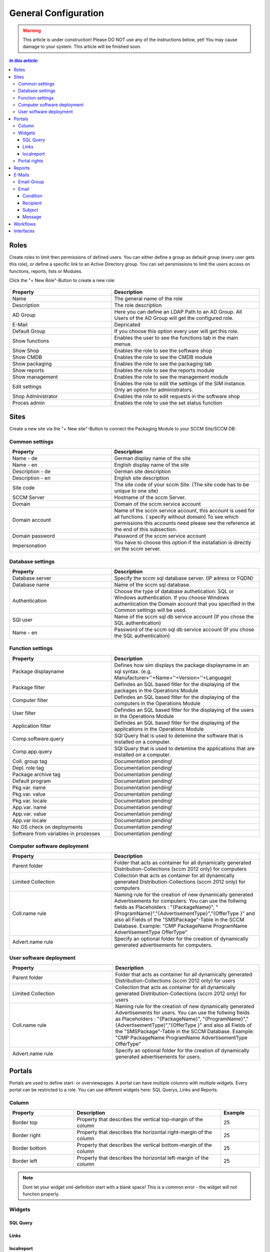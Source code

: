 General Configuration
=============================================================

.. warning:: This article is under construction! Please DO NOT use any of the instructions below, yet!
             You may cause damage to your system. This article will be finished soon.

.. contents:: *In this article:*
  :local:
  :depth: 3


****************************************************************
Roles
****************************************************************
Create roles to limit then permissions of defined users. You can either define a group as default group (every user gets this role), or define a specific link to an Active Directory group. You can set persmissions to limit the users access on functions, reports, lists 
or Modules.

Click the "+ New Role"-Button to create a new role: 

  .. figure:: _static/Roles.png


.. csv-table:: 
   :header: "Property","Description"
   :widths: 40,58

   "Name", "The general name of the role"
   "Description", "The role description"
   "AD Group", "Here you can define an LDAP Path to an AD Group. All Users of the AD Group will get the configured role."
   "E-Mail", "Depricated"
   "Default Group", "If you choose this option every user will get this role."
   "Show functions", "Enables the user to see the functions tab in the main menue."
   "Show Shop", "Enables the role to see the software shop"
   "Show CMDB", "Enables the role to see the CMDB module"
   "Show packaging", "Enables the role to see the packaging tab"
   "Show reports", "Enables the role to see the reports module"
   "Show management", "Enables the role to see the management module"
   "Edit settings", "Enables the role to edit the settings of the SIM instance. Only an option for administrators."
   "Shop Administrator", "Enables the role to edit requests in the software shop "
   "Proces admin", "Enables the role to use the set status function"



.. _General-Configuration-Sites:

****************************************************************
Sites
****************************************************************

Create a new site via the "+ New site"-Button to connect the Packaging Module to your SCCM Site/SCCM DB:

  .. figure:: _static/GeneralSiteConfiguration.png

================================================================
Common settings
================================================================

.. csv-table:: 
   :header: "Property","Description"
   :widths: 40,58

   "Name - de", "German display name of the site"
   "Name - en", "English display name of the site"
   "Description - de", "German site description"
   "Description - en", "English site description"
   "Site code", "The site code of your sccm Site. (The site code has to be unique to one site)"
   "SCCM Server", "Hostname of the sccm Server."
   "Domain", "Domain of the sccm service account"
   "Domain account", "Name of the sccm service account, this account is used for all functions. ( specify without domain) To see which permissions this accounts need please see the reference at the end of this subsection."
   "Domain password", "Password of the sccm service account"
   "Impersonation", "You have to choose this option if the installation is directly on the sccm server."


================================================================
Database settings
================================================================

.. csv-table:: 
   :header: "Property","Description"
   :widths: 40,58

   "Database server", "Specify the sccm sql database server. (IP adress or FQDN)"
   "Database name", "Name of the sccm sql database."
   "Authentication", "Choose the type of database authetication: SQL or Windows authentication. If you choose Windows authentication the Domain account that you specified in the Common settings will be used."
   "SQl user", "Name of the sccm sql db service account (If you chose the SQL authentication)"
   "Name - en", "Password of the sccm sql db service account (If you chose the SQL authentication)"


================================================================
Function settings
================================================================

.. csv-table:: 
   :header: "Property","Description"
   :widths: 40,58

   "Package displayname", "Defines how sim displays the package displayname in an sql syntax. (e.g. Manufacturer+''+Name+''+Version+''+Language)"
   "Package filter", "Defindes an SQL based fitler for the displaying of the packages in the Operations Module"
   "Computer filter", "Defindes an SQL based fitler for the displaying of the computers in the Operations Module"
   "User filter", "Defindes an SQL based fitler for the displaying of the users in the Operations Module"
   "Application filter", "Defindes an SQL based fitler for the displaying of the applications in the Operations Module"
   "Comp.software.query", "SQl Query that is used to detemine the software that is installed on a computer."
   "Comp.app.query", "SQl Query that is used to detemine the applications that are installed on a computer."
   "Coll. group tag", "Documentation pending!"
   "Depl. role tag", "Documentation pending!"
   "Package archive tag", "Documentation pending!"
   "Default program", "Documentation pending!"
   "Pkg.var. name", "Documentation pending!"
   "Pkg.var. value", "Documentation pending!"
   "Pkg.var. locale", "Documentation pending!"
   "App.var. name", "Documentation pending!"
   "App.var. value", "Documentation pending!"
   "App.var locale", "Documentation pending!"
   "No OS check on deployments", "Documentation pending!"
   "Software from variables in prozesses", "Documentation pending!"

================================================================
Computer software deployment
================================================================

.. csv-table:: 
   :header: "Property","Description"
   :widths: 40,58

   "Parent folder", "Folder that acts as container for all dynamically generated Distribution-Collections (sccm 2012 only) for computers"
   "Limited Collection", "Collection that acts as container for all dynamically generated Distribution-Collections (sccm 2012 only) for computers"
   "Coll.name rule", "Naming rule for the creation of new dynamically generated Advertisements  for computers. You can use the follwing fields as Placeholders : ""{PackageName}"", ""{ProgramName}"",""{AdvertisementType}"",""{OfferType }"" and also all Fields of the ""SMSPackage""-Table in the SCCM   Database. Example: ""CMP PackageName ProgramName AdvertisementType OfferType"""
   "Advert.name rule", "Specify an optional folder for the creation of dynamically generated advertisements  for computers."

================================================================
User software deployment
================================================================

.. csv-table:: 
   :header: "Property","Description"
   :widths: 40,57

   "Parent folder", "Folder that acts as container for all dynamically generated Distribution-Collections (sccm 2012 only) for users"
   "Limited Collection", "Collection that acts as container for all dynamically generated Distribution-Collections (sccm 2012 only)  for users"
   "Coll.name rule", "Naming rule for the creation of new dynamically generated Advertisements  for users. You can use the follwing fields as Placeholders : ""{PackageName}"", ""{ProgramName}"",""{AdvertisementType}"",""{OfferType }"" and also all Fields of the ""SMSPackage""-Table in the SCCM Database. Example: ""CMP PackageName ProgramName AdvertisementType OfferType"""
   "Advert.name rule", "Specify an optional folder for the creation of dynamically generated advertisements  for users."


****************************************************************
Portals
****************************************************************

Portals are used to define start- or overviewpages. A portal can have multiple columns with multiple widgets. Every portal can be restricted to a role. You can use different widgets here: SQL Querys, Links and Reports.


================================================================
Column
================================================================

.. csv-table:: 
   :header: "Property","Description","Example"
   :widths: 25,57,15

   "Border top", "Property that describes the vertical top-margin of the column", "25"
   "Border right", "Property that describes the horizontal right-margin of the column", "25"
   "Border bottom", "Property that describes the vertical bottom-margin of the column", "25"
   "Border left", "Property that describes the horizontal left-margin of the column", "25"


.. note:: Dont let your widget xml-definition start with a blank space! This is a common error - the widget will not function properly. 

================================================================    
Widgets
================================================================

------------------
SQL Query
------------------

  .. code-block:: xml
    :linenos:

    <sqlQuery
      database=""
      query="SELECT TOP 10 SysDisplayName, Name, Id AS _Id  
      FROM Computer"
      link="Support/TypeView.aspx?TypeView=Computer               
      Details&Id={_Id}"
      size="400;250"
      refresh="true"
     />

------------------
Links
------------------

  .. code-block:: xml
    :linenos:

    <links>
     <link de="Google de" en="Google en" url="http://www.google.de" />
     <link de="Google de" en="Google en" url="http://www.google.de" />
    </links>

------------------
localreport
------------------


  .. code-block:: xml
    :linenos:

    <localReport    
    id=""
    name="Issues" 
    />


================================================================
Portal rights 
================================================================

To set a portal right, click the "+ portal right"-Button and choose the desired role, finally click save.  


****************************************************************
Reports
****************************************************************

****************************************************************
E-Mails
****************************************************************

Configure mails for workflows or forms here.


================================================================
Email-Group
================================================================

.. csv-table:: 
   :header: "Property","Description"
   :widths: 40,57

   "Name - de", "German name for the email-group"
   "Name - en", "English name for the email-group"

================================================================
Email
================================================================


------------------
Condition
------------------

Define a condition that decides wheather or not the email should be sent. If you leave this empty the email will always be sent. Concatenate rules by using "AND". The following Operators are avalible in the condition field:

.. csv-table:: 
   :header: "Operator","Description"
   :widths: 40,57

   "=", "equals"
   "<", "less than"
   ">", "more than"
   "!", "doesnt equal"

Furthermore you can use palceholders that reference Attributes of the associated Workflow as seen in the following Example: 

  .. code-block:: xml
    :linenos:

    {Manufacturer}=Adobe AND {Product}!Reader

In this case the email will be sent if: The Workflow parameter "Manufacturer" is filled with the value "Adobe" and the parameter "Product" does not equal "Reader".

------------------
Recipient
------------------

Define the recipient of the email, you can specify a concrete adresse such as "support@silvermonkey.net", or use diffrent placeholders:

.. csv-table:: 
   :header: "Operator","Description"
   :widths: 40,57

   "{TicketResponsible}", "Takes the value of the specified attribute in the workflow context."
   "{$MAIL>IssueEditor}", "Takes the email adress of the specified Active Directory field in the workflow context."
   "{@OBJ.PartnerResponsiblePerson.Email}", "Takes an entry out of another table/class that is connected to the main class and Workflow context. Syntax: {@OBJ.Table.Column} "

Example:

  .. code-block:: xml
    :linenos:

    {@OBJ.PartnerResponsiblePerson.Email}

Seperate multiple recipients via semicolon.

------------------
Subject
------------------

The subject of the email. You can use the same placeholders as in the recipient.

Example: 

  .. code-block:: xml
    :linenos:

    Your request was canceled {RequestManufacturerName}_{RequestProductName}_{RequestProductVersion}_{@OBJ.PackageLanguage.CodeISO6391}_{Architecture}_{@OBJ.PackageType.Character}{PackageID}

------------------
Message
------------------

The message of the email. You can use the same placeholders as in the recipient.

Example: 

  .. code-block:: xml
    :linenos:

    <font face="Arial" size="2">
    The software package: {RequestManufacturerName}_{RequestProductName}_{RequestProductVersion}_{@OBJ.PackageLanguage.CodeISO6391}_{Architecture}_{@OBJ.PackageType.Character}{PackageID} was canceled.
    <br>
    <br> 
    <br>Rejection Reason: {Rejectionreason}
    <br>
    <br> If you are missing any information please look up the history of the request or get in 
    <br> contact with the Software Change Manager.
    <br>
    <br> For more details about the package see packaging factory:  click <a href="{@OBJ.PackagingClient.TreonURL}/Support/TypeView.aspx?PopUp=true&TypeViewId=46&Id={Id}">this link</a>
    </font>


****************************************************************
Workflows
****************************************************************

****************************************************************
Interfaces
****************************************************************
